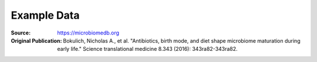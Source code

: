 ===============
Example Data
===============



.. class:: no-web no-pdf

:Source: https://microbiomedb.org
:Original Publication: Bokulich, Nicholas A., et al. "Antibiotics, birth mode, and diet shape microbiome maturation during early life." Science translational medicine 8.343 (2016): 343ra82-343ra82.


